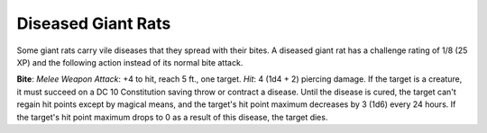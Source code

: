 
.. _srd_Diseased-Giant-Rats:

Diseased Giant Rats
-------------------

Some giant rats carry vile diseases that they spread with their bites. A
diseased giant rat has a challenge rating of 1/8 (25 XP) and the
following action instead of its normal bite attack.

**Bite**: *Melee Weapon Attack*: +4 to hit, reach 5 ft., one target.
*Hit*: 4 (1d4 + 2) piercing damage. If the target is a creature, it must
succeed on a DC 10 Constitution saving throw or contract a disease.
Until the disease is cured, the target can't regain hit points except by
magical means, and the target's hit point maximum decreases by 3 (1d6)
every 24 hours. If the target's hit point maximum drops to 0 as a result
of this disease, the target dies.
